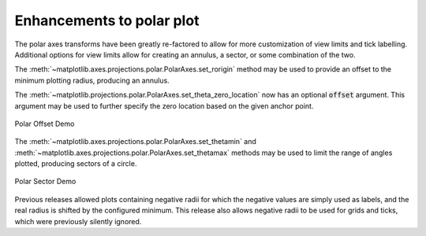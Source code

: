 Enhancements to polar plot
--------------------------

The polar axes transforms have been greatly re-factored to allow for more
customization of view limits and tick labelling. Additional options for view
limits allow for creating an annulus, a sector, or some combination of the two.

The :meth:`~matplotlib.axes.projections.polar.PolarAxes.set_rorigin` method may
be used to provide an offset to the minimum plotting radius, producing an
annulus.

The :meth:`~matplotlib.projections.polar.PolarAxes.set_theta_zero_location` now
has an optional :code:`offset` argument. This argument may be used to further
specify the zero location based on the given anchor point.

.. figure:: ../../gallery/pie_and_polar_charts/images/sphx_glr_polar_scatter_001.png
   :target: ../../gallery/pie_and_polar_charts/polar_scatter.html
   :align: center
   :scale: 50

   Polar Offset Demo

The :meth:`~matplotlib.axes.projections.polar.PolarAxes.set_thetamin` and
:meth:`~matplotlib.axes.projections.polar.PolarAxes.set_thetamax` methods may
be used to limit the range of angles plotted, producing sectors of a circle.

.. figure:: ../../gallery/pie_and_polar_charts/images/sphx_glr_polar_scatter_002.png
   :target: ../../gallery/pie_and_polar_charts/polar_scatter.html
   :align: center
   :scale: 50

   Polar Sector Demo

Previous releases allowed plots containing negative radii for which the
negative values are simply used as labels, and the real radius is shifted by
the configured minimum. This release also allows negative radii to be used for
grids and ticks, which were previously silently ignored.
